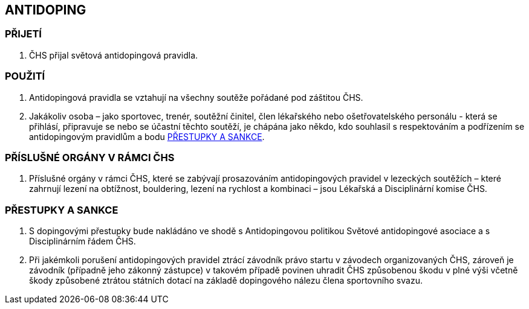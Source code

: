 [#antidoping]
== ANTIDOPING

=== PŘIJETÍ

. ČHS přijal světová antidopingová pravidla.

=== POUŽITÍ

. Antidopingová pravidla se vztahují na všechny soutěže pořádané pod záštitou ČHS. 
. Jakákoliv osoba – jako sportovec, trenér, soutěžní činitel, člen lékařského nebo ošetřovatelského personálu - která se přihlásí, připravuje se nebo se účastní těchto soutěží, je chápána jako někdo, kdo souhlasil s respektováním a podřízením se antidopingovým pravidlům a bodu <<#prestupky-a-sankce-doping>>.

=== PŘÍSLUŠNÉ ORGÁNY V RÁMCI ČHS

. Příslušné orgány v rámci ČHS, které se zabývají prosazováním antidopingových pravidel v lezeckých soutěžích – které zahrnují lezení na obtížnost, bouldering, lezení na rychlost a kombinaci – jsou Lékařská a Disciplinární komise ČHS.

[#prestupky-a-sankce-doping]
=== PŘESTUPKY A SANKCE

. S dopingovými přestupky bude nakládáno ve shodě s Antidopingovou politikou Světové antidopingové asociace a s Disciplinárním řádem ČHS.
. Při jakémkoli porušení antidopingových pravidel ztrácí závodník právo startu v závodech organizovaných ČHS, zároveň je závodník (případně jeho zákonný zástupce) v takovém případě povinen uhradit ČHS způsobenou škodu v plné výši včetně škody způsobené ztrátou státních dotací na základě dopingového nálezu člena sportovního svazu.